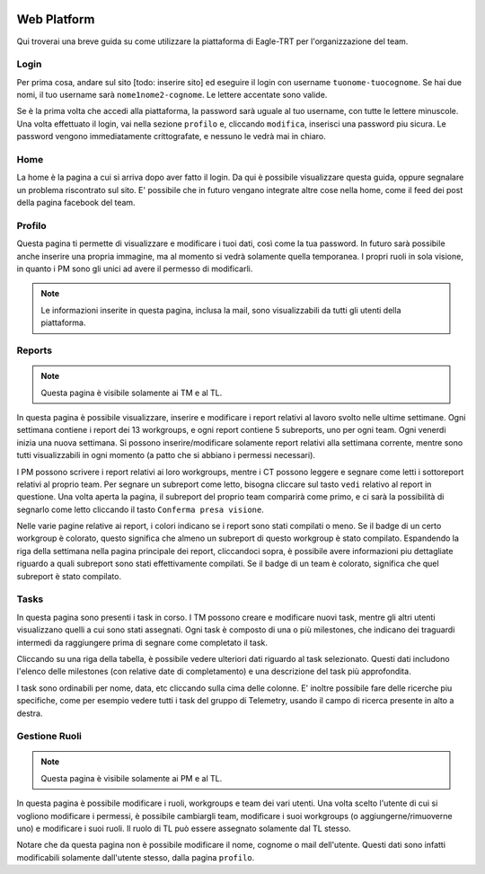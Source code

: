 .. image:: /images/wallpaper.png

Web Platform
============

Qui troverai una breve guida su come utilizzare la piattaforma di Eagle-TRT per l'organizzazione del team.

Login
^^^^^

Per prima cosa, andare sul sito [todo: inserire sito] ed eseguire il login con username ``tuonome-tuocognome``. Se hai due nomi, il tuo username sarà ``nome1nome2-cognome``. Le lettere accentate sono valide.

Se è la prima volta che accedi alla piattaforma, la password sarà uguale al tuo username, con tutte le lettere minuscole. Una volta effettuato il login, vai nella sezione ``profilo`` e, cliccando ``modifica``, inserisci una password piu sicura. Le password vengono immediatamente crittografate, e nessuno le vedrà mai in chiaro.

Home
^^^^

La home è la pagina a cui si arriva dopo aver fatto il login. Da qui è possibile visualizzare questa guida, oppure segnalare un problema riscontrato sul sito. E' possibile che in futuro vengano integrate altre cose nella home, come il feed dei post della pagina facebook del team.

Profilo
^^^^^^^

Questa pagina ti permette di visualizzare e modificare i tuoi dati, così come la tua password. In futuro sarà possibile anche inserire una propria immagine, ma al momento si vedrà solamente quella temporanea. I propri ruoli in sola visione, in quanto i PM sono gli unici ad avere il permesso di modificarli.

.. note:: Le informazioni inserite in questa pagina, inclusa la mail, sono visualizzabili da tutti gli utenti della piattaforma.

Reports
^^^^^^^

.. note:: Questa pagina è visibile solamente ai TM e al TL.

In questa pagina è possibile visualizzare, inserire e modificare i report relativi al lavoro svolto nelle ultime settimane. Ogni settimana contiene i report dei 13 workgroups, e ogni report contiene 5 subreports, uno per ogni team. Ogni venerdi inizia una nuova settimana. Si possono inserire/modificare solamente report relativi alla settimana corrente, mentre sono tutti visualizzabili in ogni momento (a patto che si abbiano i permessi necessari).

I PM possono scrivere i report relativi ai loro workgroups, mentre i CT possono leggere e segnare come letti i sottoreport relativi al proprio team. Per segnare un subreport come letto, bisogna cliccare sul tasto ``vedi`` relativo al report in questione. Una volta aperta la pagina, il subreport del proprio team comparirà come primo, e ci sarà la possibilità di segnarlo come letto cliccando il tasto ``Conferma presa visione``.

Nelle varie pagine relative ai report, i colori indicano se i report sono stati compilati o meno. Se il badge di un certo workgroup è colorato, questo significa che almeno un subreport di questo workgroup è stato compilato. Espandendo la riga della settimana nella pagina principale dei report, cliccandoci sopra, è possibile avere informazioni piu dettagliate riguardo a quali subreport sono stati effettivamente compilati. Se il badge di un team è colorato, significa che quel subreport è stato compilato.

Tasks
^^^^^

In questa pagina sono presenti i task in corso. I TM possono creare e modificare nuovi task, mentre gli altri utenti visualizzano quelli a cui sono stati assegnati. Ogni task è composto di una o più milestones, che indicano dei traguardi intermedi da raggiungere prima di segnare come completato il task.

Cliccando su una riga della tabella, è possibile vedere ulteriori dati riguardo al task selezionato. Questi dati includono l'elenco delle milestones (con relative date di completamento) e una descrizione del task più approfondita.

I task sono ordinabili per nome, data, etc cliccando sulla cima delle colonne. E' inoltre possibile fare delle ricerche piu specifiche, come per esempio vedere tutti i task del gruppo di Telemetry, usando il campo di ricerca presente in alto a destra.

Gestione Ruoli
^^^^^^^^^^^^^^

.. note:: Questa pagina è visibile solamente ai PM e al TL.

In questa pagina è possibile modificare i ruoli, workgroups e team dei vari utenti. Una volta scelto l'utente di cui si vogliono modificare i permessi, è possibile cambiargli team, modificare i suoi workgroups (o aggiungerne/rimuoverne uno) e modificare i suoi ruoli. Il ruolo di TL può essere assegnato solamente dal TL stesso.

Notare che da questa pagina non è possibile modificare il nome, cognome o mail dell'utente. Questi dati sono infatti modificabili solamente dall'utente stesso, dalla pagina  ``profilo``.
